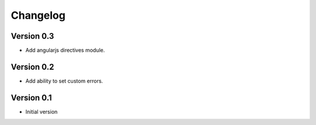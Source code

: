 Changelog
=========

Version 0.3
-----------

- Add angularjs directives module.


Version 0.2
-----------

- Add ability to set custom errors.


Version 0.1
-----------

- Initial version
